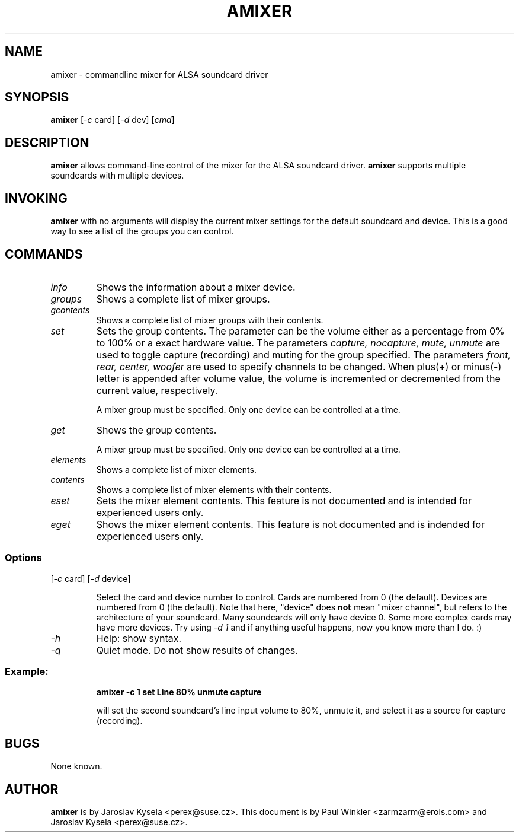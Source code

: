 .TH AMIXER 1 "27 Jul 1999"
.SH NAME
amixer \- commandline mixer for ALSA soundcard driver
.SH SYNOPSIS
\fBamixer\fP [\fI-c\fP card] [\fI-d\fP dev] [\fIcmd\fP]
.SH DESCRIPTION
\fBamixer\fP allows command-line control of the mixer for the ALSA
soundcard driver.
\fBamixer\fP supports multiple soundcards with multiple devices.
.SH INVOKING

\fBamixer\fR with no arguments will display the current mixer settings
for the default soundcard and device. This is a good way to see a list
of the groups you can control.

.SH COMMANDS

.TP
\fIinfo\fP
Shows the information about a mixer device.

.TP
\fIgroups\fP
Shows a complete list of mixer groups.

.TP
\fIgcontents\fP
Shows a complete list of mixer groups with their contents.

.TP
\fIset\fP
Sets the group contents. The parameter can be the volume either as a
percentage from 0% to 100% or a exact hardware value. The parameters
\fIcapture, nocapture, mute, unmute\fP are used to toggle capture
(recording) and muting for the group specified.
The parameters \fIfront, rear, center, woofer\fP are used to specify
channels to be changed.
When plus(+) or minus(-) letter is appended after volume value,
the volume is incremented or decremented from the current value,
respectively.

A mixer group must be specified. Only one device can be controlled at
a time.

.TP
\fIget\fP
Shows the group contents.

A mixer group must be specified. Only one device can be controlled at
a time.

.TP
\fIelements\fP
Shows a complete list of mixer elements.

.TP
\fIcontents\fP
Shows a complete list of mixer elements with their contents.

.TP
\fIeset\fP
Sets the mixer element contents. This feature is not documented and is intended
for experienced users only.

.TP
\fIeget\fP
Shows the mixer element contents. This feature is not documented and is
indended for experienced users only.

.SS Options

.TP
[\fI-c\fP card] [\fI-d\fP device]

Select the card and device number to control. Cards are numbered from 0
(the default). Devices are numbered from 0 (the default). Note that
here, "device" does \fBnot\fP mean "mixer channel", but refers to the
architecture of your soundcard. Many soundcards will only have device 0.
Some more complex cards may have more devices. Try using \fI-d 1\fP and
if anything useful happens, now you know more than I do. :)

.TP
\fI-h\fP 
Help: show syntax.
.TP
\fI-q\fP
Quiet mode. Do not show results of changes.

.SS
Example: 

.RS
\fBamixer -c 1 set Line 80% unmute capture\fR

.ID
will set the second soundcard's line input volume to 80%, unmute it,
and select it as a source for capture (recording).
.SH BUGS 
None known.
.SH AUTHOR
\fBamixer\fP is by Jaroslav Kysela <perex@suse.cz>.
This document is by Paul Winkler <zarmzarm@erols.com> and Jaroslav Kysela <perex@suse.cz>.
